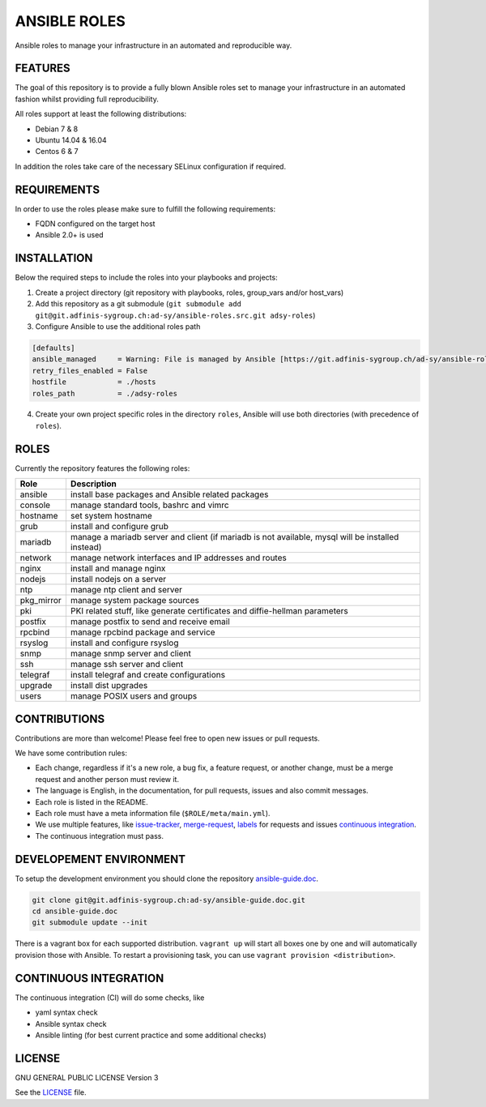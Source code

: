 =============
ANSIBLE ROLES
=============

Ansible roles to manage your infrastructure in an automated and reproducible
way.


FEATURES
========
The goal of this repository is to provide a fully blown Ansible roles set to
manage your infrastructure in an automated fashion whilst providing full
reproducibility.

All roles support at least the following distributions:

* Debian 7 & 8
* Ubuntu 14.04 & 16.04
* Centos 6 & 7

In addition the roles take care of the necessary SELinux configuration if
required.


REQUIREMENTS
============
In order to use the roles please make sure to fulfill the following
requirements:

* FQDN configured on the target host
* Ansible 2.0+ is used


INSTALLATION
============
Below the required steps to include the roles into your playbooks and projects:

1. Create a project directory (git repository with playbooks, roles,
   group\_vars and/or host\_vars)
#. Add this repository as a git submodule
   (``git submodule add git@git.adfinis-sygroup.ch:ad-sy/ansible-roles.src.git
   adsy-roles``)
#. Configure Ansible to use the additional roles path

.. code-block:: Ini

  [defaults]
  ansible_managed     = Warning: File is managed by Ansible [https://git.adfinis-sygroup.ch/ad-sy/ansible-roles.src]
  retry_files_enabled = False
  hostfile            = ./hosts
  roles_path          = ./adsy-roles

4. Create your own project specific roles in the directory ``roles``, Ansible
   will use both directories (with precedence of ``roles``).


ROLES
=====
Currently the repository features the following roles:

+---------------+-----------------------------------------------------------+
| Role          | Description                                               |
+===============+===========================================================+
| ansible       | install base packages and Ansible related packages        |
+---------------+-----------------------------------------------------------+
| console       | manage standard tools, bashrc and vimrc                   |
+---------------+-----------------------------------------------------------+
| hostname      | set system hostname                                       |
+---------------+-----------------------------------------------------------+
| grub          | install and configure grub                                |
+---------------+-----------------------------------------------------------+
| mariadb       | manage a mariadb server and client (if mariadb is not     |
|               | available, mysql will be installed instead)               |
+---------------+-----------------------------------------------------------+
| network       | manage network interfaces and IP addresses and routes     |
+---------------+-----------------------------------------------------------+
| nginx         | install and manage nginx                                  |
+---------------+-----------------------------------------------------------+
| nodejs        | install nodejs on a server                                |
+---------------+-----------------------------------------------------------+
| ntp           | manage ntp client and server                              |
+---------------+-----------------------------------------------------------+
| pkg_mirror    | manage system package sources                             |
+---------------+-----------------------------------------------------------+
| pki           | PKI related stuff, like generate certificates and         |
|               | diffie-hellman parameters                                 |
+---------------+-----------------------------------------------------------+
| postfix       | manage postfix to send and receive email                  |
+---------------+-----------------------------------------------------------+
| rpcbind       | manage rpcbind package and service                        |
+---------------+-----------------------------------------------------------+
| rsyslog       | install and configure rsyslog                             |
+---------------+-----------------------------------------------------------+
| snmp          | manage snmp server and client                             |
+---------------+-----------------------------------------------------------+
| ssh           | manage ssh server and client                              |
+---------------+-----------------------------------------------------------+
| telegraf      | install telegraf and create configurations                |
+---------------+-----------------------------------------------------------+
| upgrade       | install dist upgrades                                     |
+---------------+-----------------------------------------------------------+
| users         | manage POSIX users and groups                             |
+---------------+-----------------------------------------------------------+


CONTRIBUTIONS
=============
Contributions are more than welcome! Please feel free to open new issues or
pull requests.

We have some contribution rules:

* Each change, regardless if it's a new role, a bug fix, a feature request, or
  another change, must be a merge request and another person must review it.
* The language is English, in the documentation, for pull requests, issues
  and also commit messages.
* Each role is listed in the README.
* Each role must have a meta information file (``$ROLE/meta/main.yml``).
* We use multiple features, like `issue-tracker`_, `merge-request`_,
  `labels`_ for requests and issues `continuous integration`_.
* The continuous integration must pass.


DEVELOPEMENT ENVIRONMENT
========================
To setup the development environment you should clone the repository
`ansible-guide.doc`_.

.. code-block:: Bash

  git clone git@git.adfinis-sygroup.ch:ad-sy/ansible-guide.doc.git
  cd ansible-guide.doc
  git submodule update --init

There is a vagrant box for each supported distribution. ``vagrant up`` will
start all boxes one by one and will automatically provision those with
Ansible. To restart a provisioning task, you can use
``vagrant provision <distribution>``.


CONTINUOUS INTEGRATION
======================
The continuous integration (CI) will do some checks, like

* yaml syntax check
* Ansible syntax check
* Ansible linting (for best current practice and some additional checks)


LICENSE
=======
GNU GENERAL PUBLIC LICENSE Version 3

See the `LICENSE`_ file.


.. _ansible-guide.doc: https://git.adfinis-sygroup.ch/ad-sy/ansible-guide.doc
.. _ansible-roles.src: https://git.adfinis-sygroup.ch/ad-sy/ansible-roles.src
.. _issue-tracker: https://git.adfinis-sygroup.ch/ad-sy/ansible-roles.src/issues
.. _merge-request: https://git.adfinis-sygroup.ch/ad-sy/ansible-roles.src/merge_requests
.. _labels: https://git.adfinis-sygroup.ch/ad-sy/ansible-roles.src/labels
.. _continuous integration: https://git.adfinis-sygroup.ch/ad-sy/ansible-roles.src/pipelines
.. _LICENSE: LICENSE


.. vim: set ft=rst sw=2 ts=2 et wrap tw=80 :
